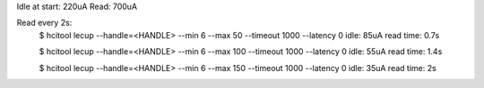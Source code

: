 Idle at start: 220uA
Read: 700uA


Read every 2s:
    $ hcitool lecup  --handle=<HANDLE> --min 6 --max 50 --timeout 1000 --latency 0
    idle: 85uA
    read time: 0.7s

    $ hcitool lecup  --handle=<HANDLE> --min 6 --max 100 --timeout 1000 --latency 0
    idle: 55uA
    read time: 1.4s

    $ hcitool lecup  --handle=<HANDLE> --min 6 --max 150 --timeout 1000 --latency 0
    idle: 35uA
    read time: 2s

